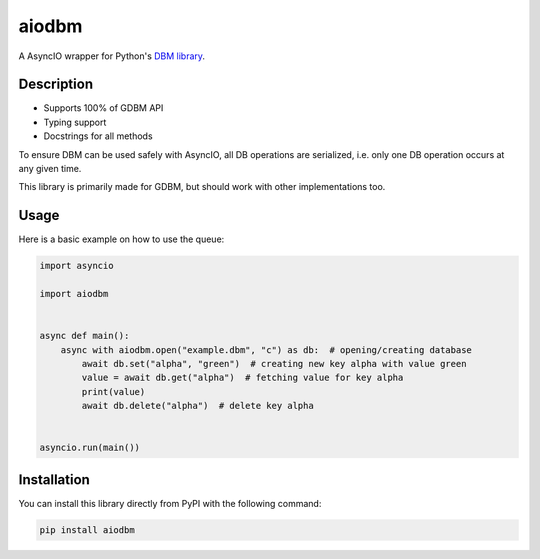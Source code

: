 ======
aiodbm
======

A AsyncIO wrapper for Python's `DBM library <https://docs.python.org/3/library/dbm.html>`_.

|release| |python| |tests| |codecov| |docs| |pre-commit| |Code style: black|

Description
-----------

* Supports 100% of GDBM API
* Typing support
* Docstrings for all methods

To ensure DBM can be used safely with AsyncIO, all DB operations are serialized,
i.e. only one DB operation occurs at any given time.

This library is primarily made for GDBM, but should work with other implementations too.

Usage
-----

Here is a basic example on how to use the queue:

.. code:: python

    import asyncio

    import aiodbm


    async def main():
        async with aiodbm.open("example.dbm", "c") as db:  # opening/creating database
            await db.set("alpha", "green")  # creating new key alpha with value green
            value = await db.get("alpha")  # fetching value for key alpha
            print(value)
            await db.delete("alpha")  # delete key alpha


    asyncio.run(main())


Installation
------------

You can install this library directly from PyPI with the following command:

.. code:: shell

    pip install aiodbm


.. |release| image:: https://img.shields.io/pypi/v/aiodbm?label=release
   :target: https://pypi.org/project/aiodbm/
.. |python| image:: https://img.shields.io/pypi/pyversions/aiodbm
   :target: https://pypi.org/project/aiodbm/
.. |tests| image:: https://github.com/ErikKalkoken/aiodbm/actions/workflows/main.yml/badge.svg
   :target: https://github.com/ErikKalkoken/aiodbm/actions
.. |codecov| image:: https://codecov.io/gh/ErikKalkoken/aiodbm/branch/main/graph/badge.svg?token=V43h7hl1Te
   :target: https://codecov.io/gh/ErikKalkoken/aiodbm
.. |docs| image:: https://readthedocs.org/projects/aiodbm/badge/?version=latest
   :target: https://aiodbm.readthedocs.io/en/latest/?badge=latest
.. |pre-commit| image:: https://img.shields.io/badge/pre--commit-enabled-brightgreen?logo=pre-commit&logoColor=white
   :target: https://github.com/pre-commit/pre-commit
.. |Code style: black| image:: https://img.shields.io/badge/code%20style-black-000000.svg
   :target: https://github.com/psf/black
